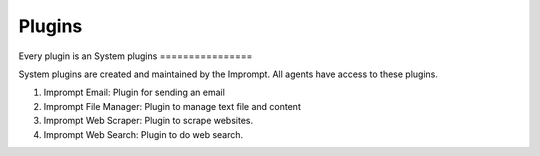 ============================
Plugins
============================

Every plugin is an
System plugins
================

System plugins are created and maintained by the Imprompt. All agents have access to these plugins.

1. Imprompt Email: Plugin for sending an email
2. Imprompt File Manager: Plugin to manage text file and content
3. Imprompt Web Scraper: Plugin to scrape websites.
4. Imprompt Web Search: Plugin to do web search.
